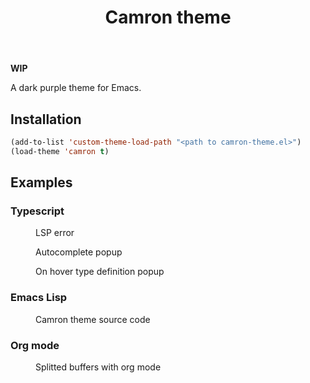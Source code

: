 #+TITLE: Camron theme
#+LANGUAGE: en
*WIP*


A dark purple theme for Emacs.

** Installation
#+BEGIN_SRC emacs-lisp
(add-to-list 'custom-theme-load-path "<path to camron-theme.el>")
(load-theme 'camron t)
#+END_SRC


** Examples

*** Typescript

#+CAPTION: LSP error
[[./screenshots/typescript-demo.png]]


#+CAPTION: Autocomplete popup
[[./screenshots/typescript-demo2.png]]


#+CAPTION: On hover type definition popup
[[./screenshots/typescript-demo3.png]]


*** Emacs Lisp

#+CAPTION: Camron theme source code
[[./screenshots/elisp-demo.png]]


*** Org mode

#+CAPTION: Splitted buffers with org mode
[[./screenshots/org-demo.png]]
